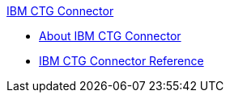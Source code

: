 .xref:index.adoc[IBM CTG Connector]
* xref:index.adoc[About IBM CTG Connector]
* xref:ibm-ctg-connector-reference.adoc[IBM CTG Connector Reference]
